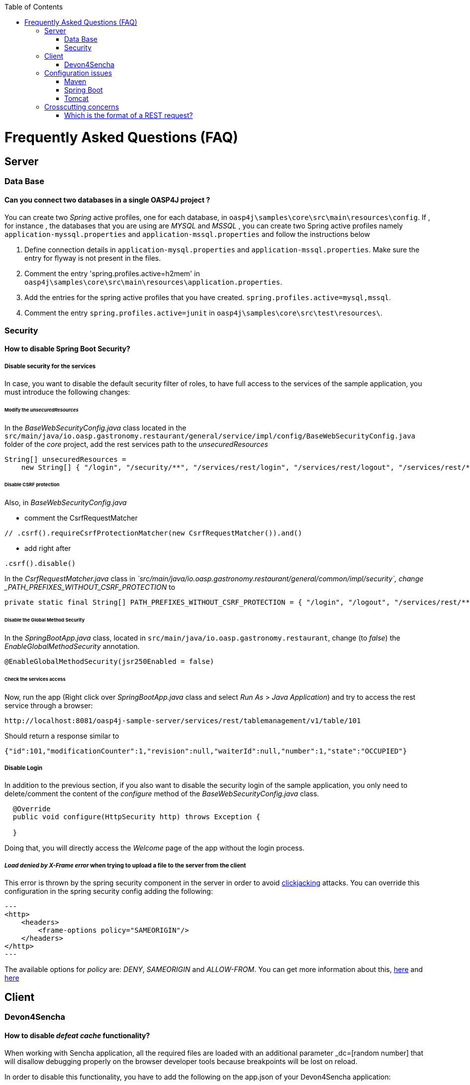 :toc: macro
toc::[]


= Frequently Asked Questions (FAQ)

== Server

=== Data Base

==== Can you connect two databases in a single OASP4J project ?

You can create two _Spring_ active profiles, one for each database, in `oasp4j\samples\core\src\main\resources\config`. If , for instance , the databases that you are using are _MYSQL_ and _MSSQL_ , you can create two Spring active profiles namely `application-myssql.properties` and `application-mssql.properties` and follow the instructions below

1. Define connection details in `application-mysql.properties` and `application-mssql.properties`. Make sure the entry for flyway is not present in the files.

2. Comment the entry 'spring.profiles.active=h2mem' in `oasp4j\samples\core\src\main\resources\application.properties`.

3. Add the entries for the spring active profiles that you have created.
`spring.profiles.active=mysql,mssql`.

4. Comment the entry `spring.profiles.active=junit` in `oasp4j\samples\core\src\test\resources\`.

=== Security

==== How to disable Spring Boot Security?


===== Disable security for the services

In case, you want to disable the default security filter of roles, to have full access to the services of the sample application, you must introduce the following changes:

====== Modify the _unsecuredResources_

In the _BaseWebSecurityConfig.java_ class located in the `src/main/java/io.oasp.gastronomy.restaurant/general/service/impl/config/BaseWebSecurityConfig.java` folder of the _core_ project, add the rest services path to the _unsecuredResources_

[source,java]
----
String[] unsecuredResources =
    new String[] { "/login", "/security/**", "/services/rest/login", "/services/rest/logout", "/services/rest/**" };
----

====== Disable CSRF protection

Also, in _BaseWebSecurityConfig.java_

- comment the CsrfRequestMatcher
[source,java]
----
// .csrf().requireCsrfProtectionMatcher(new CsrfRequestMatcher()).and()
----

- add right after
[source,java]
----
.csrf().disable()
----

In the _CsrfRequestMatcher.java_ class in _`src/main/java/io.oasp.gastronomy.restaurant/general/common/impl/security`, change _PATH_PREFIXES_WITHOUT_CSRF_PROTECTION_ to
[source,java]
----
private static final String[] PATH_PREFIXES_WITHOUT_CSRF_PROTECTION = { "/login", "/logout", "/services/rest/**", "/websocket" };
----

====== Disable the Global Method Security
In the _SpringBootApp.java_ class, located in `src/main/java/io.oasp.gastronomy.restaurant`, change (to _false_) the _EnableGlobalMethodSecurity_ annotation.

[source,java]
----
@EnableGlobalMethodSecurity(jsr250Enabled = false)
----

====== Check the services access
Now, run the app (Right click over _SpringBootApp.java_ class and select _Run As_ > _Java Application_) and try to access  the rest service through a browser:

[source,url]
----
http://localhost:8081/oasp4j-sample-server/services/rest/tablemanagement/v1/table/101
----

Should return a response similar to

[source,json]
----
{"id":101,"modificationCounter":1,"revision":null,"waiterId":null,"number":1,"state":"OCCUPIED"}
----

===== Disable Login
In addition to the previous section, if you also want to disable the security login of the sample application, you only need to delete/comment the content of the _configure_ method of the _BaseWebSecurityConfig.java_ class.

[source,java]
----
  @Override
  public void configure(HttpSecurity http) throws Exception {

  }
----

Doing that, you will directly access the _Welcome_ page of the app without the login process.

===== _Load denied by X-Frame error_ when trying to upload a file to the server from the client

This error is thrown by the spring security component in the server in order to avoid link:https://en.wikipedia.org/wiki/Clickjacking[clickjacking] attacks. You can override this configuration in the spring security config adding the following:

[source,xml]
---
<http>
    <headers>
        <frame-options policy="SAMEORIGIN"/>
    </headers>
</http>
---

The available options for _policy_ are: _DENY_, _SAMEORIGIN_ and _ALLOW-FROM_. You can get more information about this, link:http://docs.spring.io/spring-security/site/docs/3.2.0.CI-SNAPSHOT/reference/html/appendix-namespace.html#nsa-frame-options[here] and link:http://docs.spring.io/autorepo/docs/spring-security/3.2.0.CI-SNAPSHOT/reference/html/headers.html[here]

== Client

=== Devon4Sencha

==== How to disable _defeat cache_ functionality?
When working with Sencha application, all the required files are loaded with an additional parameter _dc=[random number] that will disallow debugging properly on the browser developer tools because breakpoints will be lost on reload.

In order to disable this functionality, you have to add the following on the app.json of your Devon4Sencha application:

[source,json]
----
    "loader": {
          "cache": true
    },
----


== Configuration issues

=== Maven

[NOTE]
====
Remember to verify the proxy configuration in the `conf/.m2/settings.xml` file and the Firewall configuration of your machine as first steps, if you have connection issues using Maven.
====

==== Non-resolvable import POM: Project dependencies download failure

*Error details*

 - Could not transfer artifact from/to central ValidatorException

    [source,batch]
    ----
    Non-resolvable import POM: Could not transfer artifact org.springframework.boot:spring-boot-dependencies:pom:1.3.3.RELEASE from/to central (https://repo.maven.apache.org/maven2): sun.security.validator.ValidatorException: PKIX path building failed: sun.security.provider.certpath.SunCertPathBuilderException: unable to find valid certification path to requested target
    ----

 - Maven Dependency Problem: Failed to read artifact descriptor / Missing artifact

*Solution*

- Try changing in the `conf\.m2\settings.xml` file of your distribution the URL of the remote repo from _https_ to plain _http_ : http://repo.maven.apache.org/maven2

- As an alternative, you also can include a `<mirror>` tag inside `<mirrors>` with the following structure:
[source,xml]
----
<mirror>
    <id>UK</id>
    <name>UK Central</name>
    <url>http://uk.maven.org/maven2</url>
    <mirrorOf>central</mirrorOf>
</mirror>
----

[NOTE]
====
If the project is already imported in Eclipse then update the project:
Right click on project > Maven > Update Project > check the Force update of Snapshot/Releases checkbox > Ok
====

==== How to install the Devon IP Modules?

If you have any problems resolving the dependencies or accessing to the Devon IP modules, you can install them directly in your distribution. To achieve that, you only need to open a distribution console launching the 'console.bat' script and then go to following path `workspaces\examples\devon\modules` and use the _install_ command of _Maven_.

[source,batch]
----
D:\Devon-dist\workspaces\examples\devon\modules>mvn install

[...]

[INFO] - - - - - - - - - - - - - - - - - - - - - - - - - - - - - - - - - - - - 
[INFO] Reactor Summary:
[INFO]
[INFO] devonfw-modules .................................... SUCCESS [  0.565 s]
[INFO] devonfw-foo ........................................ SUCCESS [  2.969 s]
[INFO] devonfw-reporting .................................. SUCCESS [ 10.022 s]
[INFO] devonfw-winauth .................................... SUCCESS [  3.069 s]
[INFO] - - - - - - - - - - - - - - - - - - - - - - - - - - - - - - - - - - - - 
[INFO] BUILD SUCCESS
[INFO] - - - - - - - - - - - - - - - - - - - - - - - - - - - - - - - - - - - - 
[INFO] Total time: 17.002 s
[INFO] Finished at: 2016-11-22T15:39:10+01:00
[INFO] Final Memory: 15M/40M
[INFO] - - - - - - - - - - - - - - - - - - - - - - - - - - - - - - - - - - - - 
----

This command will install the available Devon IP modules of your distribution locally, so you will be able to start using them on your Devon application.

==== _Address is invalid on the local machine, or port is not valid on remote machine_ error

This error is related mainly to a network problem.

In some environments, Maven seems to be attempting to use an IPv6 address to do the HTTP calls, when either the OS doesn't support it, or is not set up properly to handle it.

You can force Maven (that is a Java tool) to use an IPv4 address with the property.

`-Djava.net.preferIPv4Stack=true`

So, in order to use that property, you need to add it to your Maven command:

[source,bash]
----
mvn -Djava.net.preferIPv4Stack=true {{lifecycle phase}}
----

=== Spring Boot

==== How to set debug mode for logs?
For Spring Boot applications, the easiest way is to edit the `[project]\main\resources\application.properties` file and add the following property:

  logging.level.=DEBUG

[NOTE]
====
The accepted modes for logging level are: TRACE, DEBUG, INFO, WARN, ERROR, FATAL, OFF
====

==== Recommended usage for annotations

As a Devon design principle is recommended to use the annotations in _private field_ rather than _property access_ as it provides a better encapsulation for a similar performance.

===== Exceptions

However, you can find an exception to that principle in the case of _Lazy loading in Hibernate_. In this case, using a _field access_ to get the _Id_ of an Entity Hibernate initializes a lazy proxy that triggers an SQL query that loads the entire entity from DB, what may cause an important impact over the performance of the application.

So, in this case, instead of using the `@Id` annotation with a private field

[source,java]
----

@Id
private long id;

----

the alternative might be to use the _property access_ using the annotation directly over the _getter_

[source,java]
----

  private long id;

 
  @Id
  public String getId() {
    return this.id;
  }

----


Although, you can also find http://blog.xebia.com/jpa-implementation-patterns-field-access-vs-property-access/[other solutions] to avoid the _property access_.

You can find more information about this topic here:

- https://www.yammer.com/capgemini.com/#/Threads/show?threadId=696430156&search_origin=global&scoring=linear1Y-prankie-group-private-higher&match=any-exact&search_sort=relevance&page=1&group_ids=5030942&search=inject[Yammer discussion]

- https://forum.hibernate.org/viewtopic.php?f=1&t=996502[Hibernate forum]

- http://blog.xebia.com/jpa-implementation-patterns-field-access-vs-property-access/[JPA implementation patterns: Field access vs. property access]

- https://www.catalysts.cc/en/wissenswertes/ejb-annotations-hibernate-lazy-loading/[EJB 3.0 Annotations mit Hibernate Lazy Loading]

- http://chstath.blogspot.com.es/2007/05/field-access-vs-property-access-in-jpa.html[Field access vs Property access in JPA]


=== Tomcat

==== _java.lang.NoSuchMethodError_ error when deploying Devon app on Tomcat 7

*Error details*

[source,batch]
----
java.lang.NoSuchMethodError: javax.servlet.ServletContext.getVirtualServerName()Ljava/lang/String;
----

*Solution*

Add below dependencies in the _pom.xml_ file of the _core_ project

[source,xml]
----
<dependency>
    <groupId>org.springframework.boot</groupId>
    <artifactId>spring-boot-starter-web</artifactId>
    <exclusions>
        <exclusion>
            <groupId>org.springframework.boot</groupId>
            <artifactId>spring-boot-starter-tomcat</artifactId>
        </exclusion>
    </exclusions>
</dependency>

<dependency>
    <groupId>org.springframework.boot</groupId>
    <artifactId>spring-boot-starter-tomcat</artifactId>
    <scope>provided</scope>
</dependency>
----


== Crosscutting concerns

==== Which is the format of a REST request?

Using Spring Boot and with the default code structure and practices, you can make a GET request to the following url:

  http://[server]:[port]/services/rest/[service name]/[service version]/[operation]/[param1]

For example:

  http://localhost:8080/services/rest/tablemanagement/v1/table/101

Take into account that, for an app deployed to a traditional web server (WAR/EAR packaged), it is usually prepended with the context name of the application, for example:

  http://oasp-ci.cloudapp.net/oasp4j-sample/services/rest/tablemanagement/v1/table
